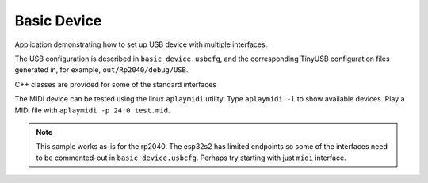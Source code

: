 Basic Device
============

Application demonstrating how to set up USB device with multiple interfaces.

The USB configuration is described in ``basic_device.usbcfg``, and the corresponding
TinyUSB configuration files generated in, for example, ``out/Rp2040/debug/USB``.

C++ classes are provided for some of the standard interfaces


The MIDI device can be tested using the linux ``aplaymidi`` utility.
Type ``aplaymidi -l`` to show available devices.
Play a MIDI file with ``aplaymidi -p 24:0 test.mid``.

.. note::

    This sample works as-is for the rp2040.
    The esp32s2 has limited endpoints so some of the interfaces need to be commented-out in ``basic_device.usbcfg``.
    Perhaps try starting with just ``midi`` interface.
